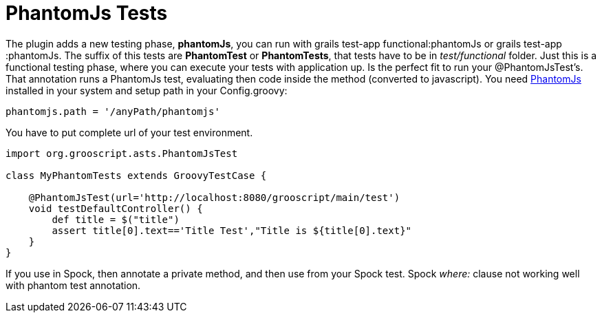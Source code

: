 
[[_testing]]
= PhantomJs Tests

The plugin adds a new testing phase, *phantomJs*, you can run with +grails test-app functional:phantomJs+ or +grails test-app :phantomJs+.
The suffix of this tests are *PhantomTest* or *PhantomTests*, that tests have to be in _test/functional_ folder. Just this is a
functional testing phase, where you can execute your tests with application up. Is the perfect fit to run your
@PhantomJsTest's. That annotation runs a PhantomJs test, evaluating then code inside the method (converted to javascript).
You need http://phantomjs.org[PhantomJs] installed in your system and setup path in your +Config.groovy+:

[source,groovy]
--
phantomjs.path = '/anyPath/phantomjs'
--

You have to put complete url of your test environment.

[source,groovy]
--
import org.grooscript.asts.PhantomJsTest

class MyPhantomTests extends GroovyTestCase {

    @PhantomJsTest(url='http://localhost:8080/grooscript/main/test')
    void testDefaultController() {
        def title = $("title")
        assert title[0].text=='Title Test',"Title is ${title[0].text}"
    }
}
--

If you use in Spock, then annotate a private method, and then use from your Spock test.
Spock _where:_ clause not working well with phantom test annotation.